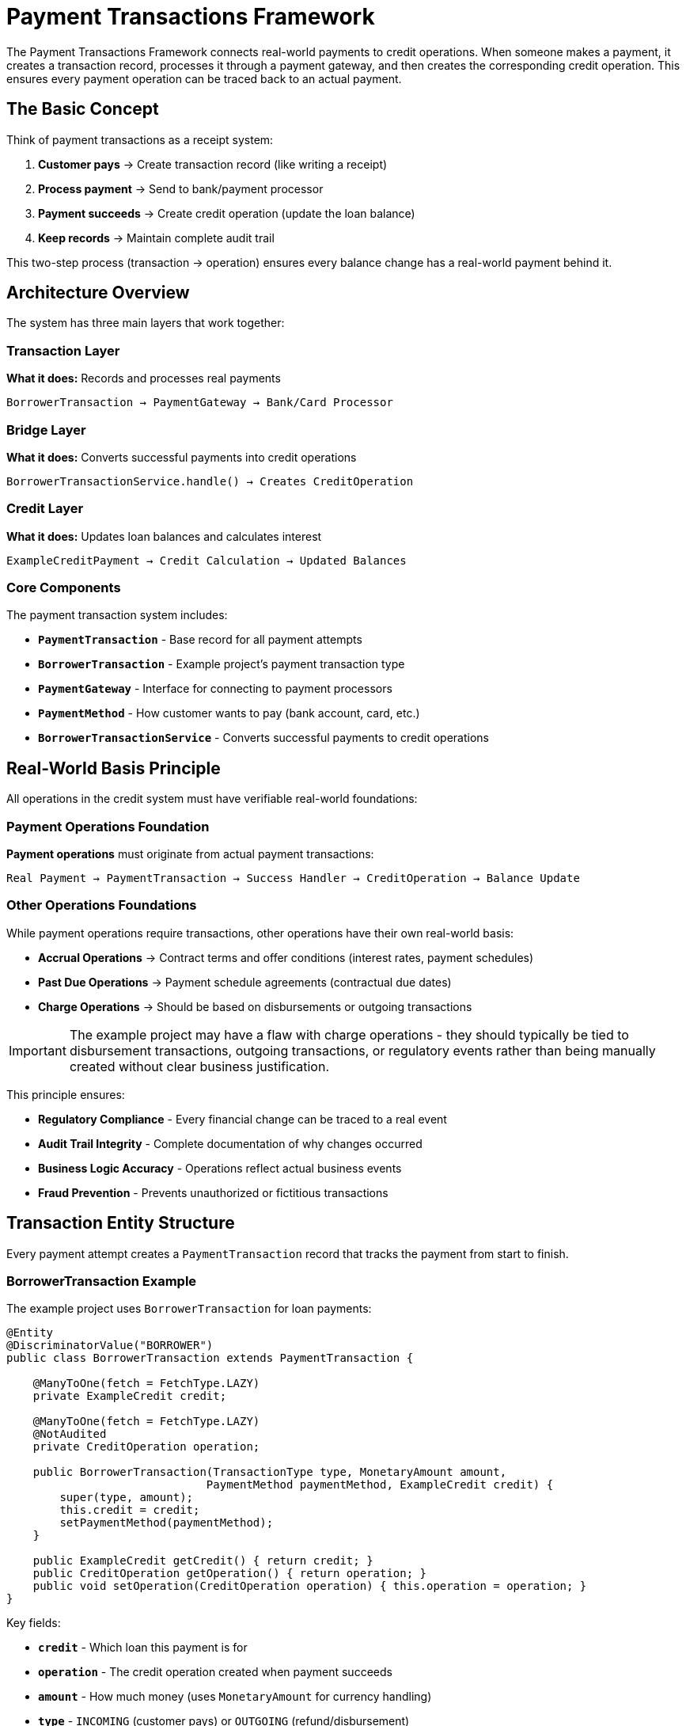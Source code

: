 = Payment Transactions Framework

:sourcedir: ../../main/java/com/timvero/example/admin

The Payment Transactions Framework connects real-world payments to credit operations. When someone makes a payment, it creates a transaction record, processes it through a payment gateway, and then creates the corresponding credit operation. This ensures every payment operation can be traced back to an actual payment.

== The Basic Concept

Think of payment transactions as a receipt system:

1. **Customer pays** → Create transaction record (like writing a receipt)
2. **Process payment** → Send to bank/payment processor 
3. **Payment succeeds** → Create credit operation (update the loan balance)
4. **Keep records** → Maintain complete audit trail

This two-step process (transaction → operation) ensures every balance change has a real-world payment behind it.

== Architecture Overview

The system has three main layers that work together:

=== Transaction Layer
**What it does:** Records and processes real payments
```
BorrowerTransaction → PaymentGateway → Bank/Card Processor
```

=== Bridge Layer  
**What it does:** Converts successful payments into credit operations
```
BorrowerTransactionService.handle() → Creates CreditOperation
```

=== Credit Layer
**What it does:** Updates loan balances and calculates interest
```
ExampleCreditPayment → Credit Calculation → Updated Balances
```

=== Core Components

The payment transaction system includes:

* **`PaymentTransaction`** - Base record for all payment attempts
* **`BorrowerTransaction`** - Example project's payment transaction type
* **`PaymentGateway`** - Interface for connecting to payment processors
* **`PaymentMethod`** - How customer wants to pay (bank account, card, etc.)
* **`BorrowerTransactionService`** - Converts successful payments to credit operations

== Real-World Basis Principle

All operations in the credit system must have verifiable real-world foundations:

=== Payment Operations Foundation
**Payment operations** must originate from actual payment transactions:
```
Real Payment → PaymentTransaction → Success Handler → CreditOperation → Balance Update
```

=== Other Operations Foundations
While payment operations require transactions, other operations have their own real-world basis:

* **Accrual Operations** → Contract terms and offer conditions (interest rates, payment schedules)
* **Past Due Operations** → Payment schedule agreements (contractual due dates)
* **Charge Operations** → Should be based on disbursements or outgoing transactions

[IMPORTANT]
====
The example project may have a flaw with charge operations - they should typically be tied to disbursement transactions, outgoing transactions, or regulatory events rather than being manually created without clear business justification.
====

This principle ensures:

* **Regulatory Compliance** - Every financial change can be traced to a real event
* **Audit Trail Integrity** - Complete documentation of why changes occurred
* **Business Logic Accuracy** - Operations reflect actual business events
* **Fraud Prevention** - Prevents unauthorized or fictitious transactions

== Transaction Entity Structure

Every payment attempt creates a `PaymentTransaction` record that tracks the payment from start to finish.

=== BorrowerTransaction Example

The example project uses `BorrowerTransaction` for loan payments:

[source,java]
----
@Entity
@DiscriminatorValue("BORROWER")
public class BorrowerTransaction extends PaymentTransaction {

    @ManyToOne(fetch = FetchType.LAZY)
    private ExampleCredit credit;

    @ManyToOne(fetch = FetchType.LAZY)
    @NotAudited
    private CreditOperation operation;

    public BorrowerTransaction(TransactionType type, MonetaryAmount amount, 
                              PaymentMethod paymentMethod, ExampleCredit credit) {
        super(type, amount);
        this.credit = credit;
        setPaymentMethod(paymentMethod);
    }

    public ExampleCredit getCredit() { return credit; }
    public CreditOperation getOperation() { return operation; }
    public void setOperation(CreditOperation operation) { this.operation = operation; }
}
----

Key fields:

* **`credit`** - Which loan this payment is for
* **`operation`** - The credit operation created when payment succeeds
* **`amount`** - How much money (uses `MonetaryAmount` for currency handling)
* **`type`** - `INCOMING` (customer pays) or `OUTGOING` (refund/disbursement)
* **`status`** - Current state of the payment
* **`paymentMethod`** - How the customer is paying (bank account, card, etc.)

=== Transaction Status Lifecycle

Transactions go through these states:

```
DRAFT → READY_FOR_EXECUTION → IN_PROGRESS → SUCCEED
  ↓              ↓                 ↓           ↓
CANCELLED    CANCELLED         FAILED    (Create Operation)
                                 ↓
                            UNAVAILABLE
                                 ↓
                          (Manual Review)
```

=== Understanding Transaction Status

The `TransactionStatus` enum has three important properties:

[source,java]
----
public enum TransactionStatus {
    SUCCEED(800, true, true),    // successful=true, complete=true
    FAILED(700, false, true),    // successful=false, complete=true  
    IN_PROGRESS(400, false, false); // successful=false, complete=false
    
    private boolean successful; // Did the payment work?
    private boolean complete;   // Is processing finished?
}
----

**Status meanings:**

* **`DRAFT`** - Transaction created, not yet sent to payment processor
* **`IN_PROGRESS`** - Sent to payment processor, waiting for response
* **`SUCCEED`** - Payment processor approved the payment
* **`FAILED`** - Payment processor declined the payment
* **`UNAVAILABLE`** - System error or payment processor is down
* **`CHARGEBACK`** - Bank reversed a previously successful payment

=== Transaction Processing Flow

The complete transaction processing follows this pattern:

1. **Transaction Creation**: `BorrowerTransaction` entity created with payment details
2. **Gateway Submission**: `PaymentTransactionService` submits to appropriate gateway
3. **Async Processing**: Transaction processed asynchronously to avoid blocking
4. **Status Updates**: Transaction status updated based on gateway response
5. **Success Handling**: `BorrowerTransactionService.handle()` creates credit operation
6. **Error Handling**: Failed transactions trigger appropriate error responses

== Payment Gateways

Payment gateways connect your system to banks and payment processors. Think of them as translators that convert your payment requests into the specific format each processor expects.

=== The Gateway Interface

All payment gateways implement the same interface:

[source,java]
----
public interface PaymentGateway {
    String getMethodType();  // "ACH", "CARD", etc.
    String getName();        // "Stripe", "Bank_ACH", etc.
    boolean verify(PaymentMethod method) throws IOException;
    TransactionResult proceedIncoming(String orderId, PaymentMethod method, MonetaryAmount amount);
    TransactionResult proceedOutgoing(String orderId, PaymentMethod method, MonetaryAmount amount);
}
----

**What each method does:**

* **`verify()`** - Validate payment method before processing (called by `PaymentTransactionService.verify()`)
* **`proceedIncoming()`** - Process customer payments (money coming in)
* **`proceedOutgoing()`** - Process refunds and disbursements (money going out)

=== Gateway Implementation Patterns

Payment gateways can be implemented following these patterns:

===== Real-Time API Gateway Pattern

For immediate credit/debit card processing:

```java
@Service
public class CardPaymentGateway implements PaymentGateway {
    
    public TransactionResult proceedIncoming(String orderId, PaymentMethod method, MonetaryAmount amount) {
        // 1. Extract payment method details (tokenized)
        // 2. Build API request with transaction data
        // 3. Submit to payment processor via HTTPS
        // 4. Parse response and map to TransactionResult
        // 5. Return standardized result with gateway reference
    }
}
```

Key characteristics:

* **Immediate Processing** - Real-time API calls with instant responses
* **Token-Based Security** - Uses tokenized payment methods for PCI compliance
* **Structured Response** - JSON/XML responses parsed into standard result format
* **Error Detection** - Handles duplicate transactions and various error conditions

===== SOAP Web Service Gateway Pattern

For traditional banking integration:

```java
@Service
public class ACHGateway implements PaymentGateway {
    
    public TransactionResult proceedOutgoing(String orderId, PaymentMethod method, MonetaryAmount amount) {
        // 1. Build SOAP command with ACH details
        // 2. Add merchant credentials and security headers
        // 3. Submit via SOAP web service
        // 4. Handle asynchronous ACH processing status
        // 5. Return result with settlement timing information
    }
}
```

Key characteristics:

* **SOAP Integration** - XML-based web service communication
* **Asynchronous Processing** - ACH transactions require settlement time
* **Comprehensive Logging** - Full request/response logging for audit
* **Credential Management** - Secure handling of merchant credentials

===== Batch File Gateway Pattern

For bulk ACH processing via NACHA files:

```java
@Service
public class NACHABatchGateway implements PaymentGateway {
    
    @Scheduled(fixedRate = 3600000) // Hourly batch processing
    public void processBatch() {
        // 1. Find transactions ready for batch processing
        // 2. Create NACHA-compliant file format
        // 3. Add each transaction to appropriate batch
        // 4. Generate file and transmit via SFTP
        // 5. Update transaction statuses
    }
}
```

Key characteristics:

* **Batch Processing** - Multiple transactions in single file
* **File-Based Transport** - SFTP or similar file delivery
* **NACHA Compliance** - Proper ACH file format generation
* **Delayed Settlement** - Transactions marked successful when file sent, not when settled

=== Gateway Configuration

Different gateways can be configured for different payment types:

```java
@Service
public class ACHGateway implements PaymentGateway {
    public String getMethodType() { return "ACH"; }
    public String getName() { return "Bank_ACH"; }
}

@Service  
public class CardGateway implements PaymentGateway {
    public String getMethodType() { return "CARD"; }
    public String getName() { return "Stripe"; }
}
```

The system selects the appropriate gateway based on the payment method type.

== Payment Methods

Payment methods represent how customers want to pay - bank account, credit card, etc. Each payment method stores the necessary information to process payments through the appropriate gateway.

=== Example: LiquidityClientPaymentMethod

The example project includes a simple payment method for testing:

[source,java]
----
@Entity
@DiscriminatorValue(LiquidityClientPaymentMethod.TYPE)
public class LiquidityClientPaymentMethod extends PaymentMethod {

    public static final String TYPE = LiquidityPaymentGateway.GATEWAY_TYPE;

    @Column(name = "processed_date")
    private LocalDate processedDate;

    @Embedded
    private MonetaryAmount amount;

    @Column(name = "name")
    private String ownerName;

    public LiquidityClientPaymentMethod(LocalDate processedDate, MonetaryAmount amount, 
                                       TransactionType transactionType, String ownerName) {
        super(TYPE);
        this.processedDate = processedDate;
        this.amount = amount;
        this.transactionType = transactionType;
        this.ownerName = ownerName;
    }

    public LocalDate getProcessedDate() { return processedDate; }
    public MonetaryAmount getAmount() { return amount; }
    public String getOwnerName() { return ownerName; }
}
----

This payment method:

* **Stores an amount** - For testing, it has a fixed amount
* **Has a processed date** - When the "payment" was processed
* **Works with gateways** - Can be used by payment gateways that support this type

=== Payment Method Types

Different payment method types serve different use cases:

[cols="1,2,2,2"]
|===
|Type |Use Case |Processing Pattern |Security Model

|**ACH**
|Bank account transfers
|Batch or real-time
|Account number encryption

|**Debit/Credit Cards**
|Card payments
|Real-time API
|PCI tokenization

|**Digital Wallets**
|Mobile payments
|Real-time API
|OAuth tokens

|**Wire Transfers**
|Large amounts
|Manual processing
|Bank verification
|===

=== Payment Method Implementation Patterns

When implementing new payment method types:

==== ACH Payment Method Pattern

```java
@Entity
@DiscriminatorValue("ACH")
public class ACHPaymentMethod extends PaymentMethod {
    
    // Encrypted bank account details
    private String ownerName;
    private String accountNumber;    // Encrypted
    private String routingNumber;
    private AccountType accountType; // CHECKING, SAVINGS
    
    // Validation and security methods
    public boolean isValid() {
        return validateRoutingNumber() && validateAccountNumber();
    }
}
```

Key features:

* **Bank Account Details** - Routing and account numbers for ACH processing
* **Account Type Classification** - Checking vs savings account handling
* **Validation Logic** - Routing number format and account number validation
* **Encryption** - Sensitive account data encrypted at rest

==== Card Payment Method Pattern

```java
@Entity
@DiscriminatorValue("CARD")
public class CardPaymentMethod extends PaymentMethod {
    
    // Tokenized card data - no sensitive information stored
    private String token;           // From payment processor
    private String lastFourDigits;  // For display only
    private String expiryMonth;
    private String expiryYear;
    
    public boolean isExpired() {
        return LocalDate.now().isAfter(getExpiryDate());
    }
}
```

Key characteristics:

* **Tokenization** - Card numbers replaced with secure tokens from payment processor
* **PCI Compliance** - No sensitive card data stored in application database
* **Display Information** - Only last four digits stored for user interface
* **Expiry Validation** - Built-in expiration checking

=== Payment Method Security

The framework implements comprehensive security patterns:

==== Data Protection
```java
// Sensitive data encrypted at rest
@Convert(converter = EncryptedStringConverter.class)
private String accountNumber;

// Tokens from external processors
private String processorToken;

// Display-only information
private String maskedAccountNumber; // "****1234"
```

==== Validation and Verification
```java
public interface PaymentMethodValidator {
    boolean validate(PaymentMethod method);
    ValidationResult verify(PaymentMethod method) throws IOException;
}

// Gateway-specific validation
@Override
public boolean verify(PaymentMethod method) throws IOException {
    // Real-time validation with payment processor
    return gateway.validatePaymentMethod(method);
}
```

==== Access Control
```java
@PreAuthorize("hasPermission(#method, 'USE')")
public TransactionResult processPayment(PaymentMethod method, MonetaryAmount amount) {
    // Role-based access control for payment method usage
}
```

== How Transactions Become Operations

When a payment succeeds, the system needs to update the loan balance. This happens in `BorrowerTransactionService.handle()`.

=== The Conversion Process

Here's what happens when a payment succeeds:

[source,java]
----
@Override
public void handle(PaymentTransaction t) {
    BorrowerTransaction transaction = (BorrowerTransaction) t;
    
    if (transaction.getStatus() == TransactionStatus.SUCCEED) {
        ExampleCredit credit = transaction.getCredit();
        LocalDate date = getProcessedDate(transaction);
        
        // Create the right type of operation
        CreditOperation operation = switch (transaction.getType()) {
            case INCOMING -> handleIncoming(credit, transaction, date);  // Customer payment
            case OUTGOING -> handleOutgoing(credit, transaction, date);  // Refund/disbursement
        };
        
        // Link them together for audit trail
        transaction.setOperation(operation);
    }
}
----

=== Customer Payments (INCOMING)

When a customer makes a payment:

```java
private CreditPayment handleIncoming(ExampleCredit credit, BorrowerTransaction transaction, LocalDate date) {
    // Create payment operation
    CreditPayment payment = new ExampleCreditPayment(date, transaction.getAmount());
    
    // Register with credit system
    return paymentService.registerPayment(credit, payment);
}
```

This creates an `ExampleCreditPayment` operation that reduces the loan balance.

=== Refunds and Disbursements (OUTGOING)

When money goes to the customer:

```java
private ChargeOperation handleOutgoing(ExampleCredit credit, BorrowerTransaction transaction, LocalDate date) {
    // Create charge operation (increases balance)
    return chargeOperationService.createOperation(credit.getId(), date, transaction.getAmount());
}
```

This creates a `ChargeOperation` that increases the loan balance (for disbursements) or reverses payments (for refunds).

=== The Audit Trail

The system maintains complete traceability:

1. **Transaction Record** - Shows the real-world payment attempt
2. **Gateway Response** - Stored in `transaction.trace` field  
3. **Operation Link** - `transaction.operation` points to the credit operation
4. **Credit Update** - Operation appears in credit's operation list

This means you can always trace a balance change back to the original payment.

== Processing Payments Asynchronously

Payment processing happens in the background so users don't have to wait. When someone submits a payment, the system:

1. **Creates transaction record** - Saves it immediately
2. **Returns to user** - Shows "processing" message  
3. **Processes in background** - Calls payment gateway
4. **Updates status** - Success or failure
5. **Creates operation** - If payment succeeded

=== Why Async Processing?

* **Faster user experience** - Don't wait for slow payment processors
* **Better error handling** - Can retry failed payments
* **Scalability** - Handle many payments at once

=== Error Handling

When processing payments, three things can happen:

**Payment Declined**
```java
// Gateway says "insufficient funds" or "invalid card"
transaction.setStatus(TransactionStatus.FAILED);
transaction.addTrace("Gateway declined: " + result.getMessage());
```

**System Error**  
```java
// Code bug or unexpected error
transaction.setStatus(TransactionStatus.UNAVAILABLE);
transaction.addTrace("System error: " + e.getMessage());
```

**Gateway Down**
```java  
// Payment processor is unavailable
transaction.setStatus(TransactionStatus.UNAVAILABLE);
transaction.addTrace("Gateway unavailable: " + e.getMessage());
// Can retry later
```

=== Monitoring

Since processing happens in background, you need to monitor:

* **Failed transactions** - Show in admin dashboard for investigation
* **Stuck transactions** - Alert if too many stay "IN_PROGRESS"
* **Gateway errors** - Monitor payment processor uptime

== Transaction Types and Patterns

Different transaction types serve different business purposes and follow specific processing patterns.

=== Incoming Payment Transactions

Borrower payments to reduce credit balances:

```java
BorrowerTransaction payment = new BorrowerTransaction(
    TransactionType.INCOMING,
    credit,
    paymentMethod,
    paymentAmount,
    "Borrower payment"
);
```

Processing flow:

1. **User Initiates** - Borrower submits payment through portal
2. **Transaction Created** - `BorrowerTransaction` entity persisted
3. **Gateway Processing** - Payment method charged via appropriate gateway
4. **Success Handling** - `ExampleCreditPayment` operation created
5. **Balance Update** - Credit calculation applies payment to debt accounts

=== Outgoing Payment Transactions

Disbursements or refunds to borrowers:

```java
BorrowerTransaction disbursement = new BorrowerTransaction(
    TransactionType.OUTGOING,
    credit,
    paymentMethod,
    disbursementAmount,
    "Loan disbursement"
);
```

Processing flow:

1. **System Initiates** - Loan approval triggers disbursement
2. **Transaction Created** - Outgoing transaction entity
3. **Gateway Processing** - Funds sent to borrower account
4. **Success Handling** - Disbursement operation created
5. **Balance Update** - Principal balance increased

=== Chargeback Transactions

Handling payment reversals:

```java
// Original payment is reversed
originalTransaction.setStatus(TransactionStatus.CHARGEBACK);

// Chargeback operation created to reverse the payment
ChargebackOperation chargeback = new ChargebackOperation(
    originalPayment.getAmount().negate(),
    "Chargeback: " + originalTransaction.getOrderId()
);
```

=== Retry Patterns

Failed transactions may be retried based on failure type:

```java
if (canRetry(transaction, result)) {
    scheduleRetry(transaction, calculateBackoffDelay(transaction.getRetryCount()));
} else {
    markPermanentFailure(transaction, result);
}
```

Retry logic considers:

* **Failure Type** - Network errors retryable, declines usually not
* **Retry Count** - Exponential backoff with maximum attempts
* **Time Limits** - Don't retry indefinitely old transactions

== Testing Payment Transactions

Testing payment transactions requires careful consideration of external dependencies and asynchronous processing.

=== Test Gateway Implementation

For testing, implement a controllable test gateway:

```java
@Service
public class TestPaymentGateway implements PaymentGateway {
    
    @Override
    public TransactionResult proceedIncoming(String orderId, PaymentMethod method, MonetaryAmount amount) {
        // Simulate different scenarios based on test data
        if (amount.getNumber().doubleValue() == 999.99) {
            return new TransactionResult(orderId, amount, Status.FAIL, false, "Test decline");
        }
        
        if ("ERROR_TOKEN".equals(method.getToken())) {
            throw new RuntimeException("Test gateway error");
        }
        
        return new TransactionResult(orderId, amount, Status.SUCCESS, false, "Test success");
    }
}
```

=== Integration Testing Patterns

Test the complete transaction-to-operation flow:

```java
@Test
@Transactional
public void testSuccessfulPayment() {
    // Setup: Create credit and payment method
    UUID creditId = createTestCredit();
    PaymentMethod paymentMethod = createTestPaymentMethod();
    
    // Execute: Process payment transaction
    BorrowerTransaction transaction = new BorrowerTransaction(
        TransactionType.INCOMING, credit, paymentMethod, 
        MonetaryAmount.of(500, "USD"), "Test payment"
    );
    
    paymentTransactionService.processTransaction(transaction.getId());
    
    // Wait for async processing
    await().atMost(5, SECONDS).until(() -> 
        transactionRepository.findById(transaction.getId()).getStatus() == TransactionStatus.SUCCEED
    );
    
    // Verify: Check operation was created and credit updated
    ExampleCredit updatedCredit = creditRepository.findById(creditId);
    assertThat(updatedCredit.getOperations(ExampleCreditPayment.class)).hasSize(1);
    
    ExampleCreditPayment payment = updatedCredit.getOperations(ExampleCreditPayment.class).iterator().next();
    assertThat(payment.getAmount()).isEqualTo(MonetaryAmount.of(500, "USD"));
    assertThat(payment.getTransaction()).isEqualTo(transaction);
}
```

=== Mocking External Dependencies

For unit tests, mock gateway dependencies:

```java
@MockBean
PaymentGateway mockGateway;

@Test
public void testGatewayFailure() {
    // Setup: Mock gateway to return failure
    when(mockGateway.proceedDebit(any(), any(), any()))
        .thenReturn(new TransactionResult("123", amount, Status.FAIL, false, "Declined"));
    
    // Execute: Process transaction
    paymentTransactionService.processTransaction(transactionId);
    
    // Verify: Transaction marked as failed
    BorrowerTransaction transaction = transactionRepository.findById(transactionId);
    assertThat(transaction.getStatus()).isEqualTo(TransactionStatus.FAILED);
    
    // Verify: No operation created
    assertThat(credit.getOperations()).isEmpty();
}
```

== Security and Compliance

Payment transaction processing requires adherence to strict security and compliance standards.

=== PCI DSS Compliance

For card payments:

* **No Card Storage** - Card numbers never stored in application database
* **Tokenization** - Sensitive data replaced with non-sensitive tokens
* **Secure Transmission** - All payment data encrypted in transit
* **Access Controls** - Role-based access to payment functionality

=== Bank Security Standards

For ACH payments:

* **Encryption at Rest** - Bank account data encrypted in database
* **Secure APIs** - TLS encryption for all gateway communication
* **Credential Management** - Secure storage of gateway credentials
* **Audit Logging** - Complete transaction audit trails

=== Regulatory Compliance

Financial regulations require:

* **Transaction Traceability** - Complete audit trail from user action to balance change
* **Data Retention** - Transaction records maintained for required periods
* **Reporting** - Transaction data available for regulatory reporting
* **Error Handling** - Proper handling and reporting of failed transactions

== Best Practices

=== Transaction Design Principles

* **Idempotency** - Transactions should produce same result when retried
* **Atomicity** - Each transaction represents a single business event
* **Traceability** - Complete audit trail from initiation to completion
* **Error Recovery** - Graceful handling of all failure scenarios

=== Gateway Integration Best Practices

* **Timeout Handling** - Appropriate timeouts for gateway calls
* **Retry Logic** - Intelligent retry strategies for transient failures
* **Rate Limiting** - Respect gateway rate limits and quotas
* **Monitoring** - Comprehensive monitoring of gateway performance

=== Security Best Practices

* **Token Management** - Secure handling of payment method tokens
* **Credential Security** - Proper storage and rotation of gateway credentials
* **Data Minimization** - Store only necessary payment data
* **Audit Logging** - Complete logging of all payment activities

=== Performance Optimization

* **Async Processing** - Non-blocking transaction processing
* **Connection Pooling** - Efficient gateway connection management
* **Caching** - Cache gateway configuration and metadata
* **Batch Processing** - Group transactions where possible (NACHA)

== Summary

The Payment Transactions Framework ensures every credit operation has a real-world basis:

**The Flow:**
```
Customer Payment → BorrowerTransaction → PaymentGateway → Bank/Processor
     ↓
Payment Succeeds → BorrowerTransactionService.handle() → ExampleCreditPayment → Updated Loan Balance
```

**Key Benefits:**

* **Complete audit trail** - Every balance change traces to a real payment
* **Async processing** - Fast user experience, reliable background processing  
* **Multiple gateways** - Support different payment processors
* **Error handling** - Graceful handling of declined payments and system errors
* **Regulatory compliance** - Full documentation for audits

**For Developers:**

* Extend `PaymentTransaction` for your transaction types
* Implement `PaymentGateway` for new payment processors  
* Use `PaymentTransactionHandler` to convert transactions to operations
* Always maintain the transaction → operation link for audit trails

This foundation supports any type of payment processing while ensuring complete traceability and regulatory compliance.
